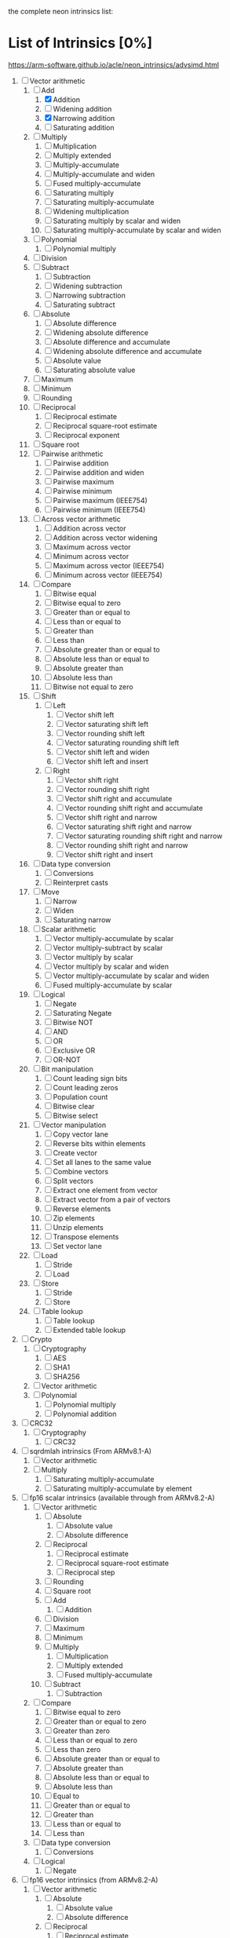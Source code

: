 the complete neon intrinsics list:

* List of Intrinsics [0%]

https://arm-software.github.io/acle/neon_intrinsics/advsimd.html

1. [-] Vector arithmetic
   1. [-] Add
      1. [X] Addition
      2. [ ] Widening addition
      3. [X] Narrowing addition
      4. [ ] Saturating addition
   2. [ ] Multiply
      1. [ ] Multiplication
      2. [ ] Multiply extended
      3. [ ] Multiply-accumulate
      4. [ ] Multiply-accumulate and widen
      5. [ ] Fused multiply-accumulate
      6. [ ] Saturating multiply
      7. [ ] Saturating multiply-accumulate
      8. [ ] Widening multiplication
      9. [ ] Saturating multiply by scalar and widen
      10. [ ] Saturating multiply-accumulate by scalar and widen
   3. [ ] Polynomial
      1. [ ] Polynomial multiply
   4. [ ] Division
   5. [ ] Subtract
      1. [ ] Subtraction
      2. [ ] Widening subtraction
      3. [ ] Narrowing subtraction
      4. [ ] Saturating subtract
   6. [ ] Absolute
      1. [ ] Absolute difference
      2. [ ] Widening absolute difference
      3. [ ] Absolute difference and accumulate
      4. [ ] Widening absolute difference and accumulate
      5. [ ] Absolute value
      6. [ ] Saturating absolute value
   7. [ ] Maximum
   8. [ ] Minimum
   9. [ ] Rounding
   10. [ ] Reciprocal
       1. [ ] Reciprocal estimate
       2. [ ] Reciprocal square-root estimate
       3. [ ] Reciprocal exponent
   11. [ ] Square root
   12. [ ] Pairwise arithmetic
       1. [ ] Pairwise addition
       2. [ ] Pairwise addition and widen
       3. [ ] Pairwise maximum
       4. [ ] Pairwise minimum
       5. [ ] Pairwise maximum (IEEE754)
       6. [ ] Pairwise minimum (IEEE754)
   13. [ ] Across vector arithmetic
       1. [ ] Addition across vector
       2. [ ] Addition across vector widening
       3. [ ] Maximum across vector
       4. [ ] Minimum across vector
       5. [ ] Maximum across vector (IEEE754)
       6. [ ] Minimum across vector (IEEE754)
   14. [ ] Compare
       1. [ ] Bitwise equal
       2. [ ] Bitwise equal to zero
       3. [ ] Greater than or equal to
       4. [ ] Less than or equal to
       5. [ ] Greater than
       6. [ ] Less than
       7. [ ] Absolute greater than or equal to
       8. [ ] Absolute less than or equal to
       9. [ ] Absolute greater than
       10. [ ] Absolute less than
       11. [ ] Bitwise not equal to zero
   15. [ ] Shift
       1. [ ] Left
          1. [ ] Vector shift left
          2. [ ] Vector saturating shift left
          3. [ ] Vector rounding shift left
          4. [ ] Vector saturating rounding shift left
          5. [ ] Vector shift left and widen
          6. [ ] Vector shift left and insert
       2. [ ] Right
          1. [ ] Vector shift right
          2. [ ] Vector rounding shift right
          3. [ ] Vector shift right and accumulate
          4. [ ] Vector rounding shift right and accumulate
          5. [ ] Vector shift right and narrow
          6. [ ] Vector saturating shift right and narrow
          7. [ ] Vector saturating rounding shift right and narrow
          8. [ ] Vector rounding shift right and narrow
          9. [ ] Vector shift right and insert
   16. [ ] Data type conversion
       1. [ ] Conversions
       2. [ ] Reinterpret casts
   17. [ ] Move
       1. [ ] Narrow
       2. [ ] Widen
       3. [ ] Saturating narrow
   18. [ ] Scalar arithmetic
       1. [ ] Vector multiply-accumulate by scalar
       2. [ ] Vector multiply-subtract by scalar
       3. [ ] Vector multiply by scalar
       4. [ ] Vector multiply by scalar and widen
       5. [ ] Vector multiply-accumulate by scalar and widen
       6. [ ] Fused multiply-accumulate by scalar
   19. [ ] Logical
       1. [ ] Negate
       2. [ ] Saturating Negate
       3. [ ] Bitwise NOT
       4. [ ] AND
       5. [ ] OR
       6. [ ] Exclusive OR
       7. [ ] OR-NOT
   20. [ ] Bit manipulation
       1. [ ] Count leading sign bits
       2. [ ] Count leading zeros
       3. [ ] Population count
       4. [ ] Bitwise clear
       5. [ ] Bitwise select
   21. [ ] Vector manipulation
       1. [ ] Copy vector lane
       2. [ ] Reverse bits within elements
       3. [ ] Create vector
       4. [ ] Set all lanes to the same value
       5. [ ] Combine vectors
       6. [ ] Split vectors
       7. [ ] Extract one element from vector
       8. [ ] Extract vector from a pair of vectors
       9. [ ] Reverse elements
       10. [ ] Zip elements
       11. [ ] Unzip elements
       12. [ ] Transpose elements
       13. [ ] Set vector lane
   22. [ ] Load
       1. [ ] Stride
       2. [ ] Load
   23. [ ] Store
       1. [ ] Stride
       2. [ ] Store
   24. [ ] Table lookup
       1. [ ] Table lookup
       2. [ ] Extended table lookup
2. [ ] Crypto
   1. [ ] Cryptography
      1. [ ] AES
      2. [ ] SHA1
      3. [ ] SHA256
   2. [ ] Vector arithmetic
   3. [ ] Polynomial
      1. [ ] Polynomial multiply
      2. [ ] Polynomial addition
3. [ ] CRC32
   1. [ ] Cryptography
      1. [ ] CRC32
4. [ ] sqrdmlah intrinsics (From ARMv8.1-A)
   1. [ ] Vector arithmetic
   2. [ ] Multiply
      1. [ ] Saturating multiply-accumulate
      2. [ ] Saturating multiply-accumulate by element
5. [ ] fp16 scalar intrinsics (available through from ARMv8.2-A)
   1. [ ] Vector arithmetic
      1. [ ] Absolute
         1. [ ] Absolute value
         2. [ ] Absolute difference
      2. [ ] Reciprocal
         1. [ ] Reciprocal estimate
         2. [ ] Reciprocal square-root estimate
         3. [ ] Reciprocal step
      3. [ ] Rounding
      4. [ ] Square root
      5. [ ] Add
         1. [ ] Addition
      6. [ ] Division
      7. [ ] Maximum
      8. [ ] Minimum
      9. [ ] Multiply
         1. [ ] Multiplication
         2. [ ] Multiply extended
         3. [ ] Fused multiply-accumulate
      10. [ ] Subtract
          1. [ ] Subtraction
   2. [ ] Compare
      1. [ ] Bitwise equal to zero
      2. [ ] Greater than or equal to zero
      3. [ ] Greater than zero
      4. [ ] Less than or equal to zero
      5. [ ] Less than zero
      6. [ ] Absolute greater than or equal to
      7. [ ] Absolute greater than
      8. [ ] Absolute less than or equal to
      9. [ ] Absolute less than
      10. [ ] Equal to
      11. [ ] Greater than or equal to
      12. [ ] Greater than
      13. [ ] Less than or equal to
      14. [ ] Less than
   3. [ ] Data type conversion
      1. [ ] Conversions
   4. [ ] Logical
      1. [ ] Negate
6. [ ] fp16 vector intrinsics (from ARMv8.2-A)
   1. [ ] Vector arithmetic
      1. [ ] Absolute
         1. [ ] Absolute value
         2. [ ] Absolute difference
      2. [ ] Reciprocal
         1. [ ] Reciprocal estimate
         2. [ ] Reciprocal square-root estimate
         3. [ ] Reciprocal step
      3. [ ] Rounding
      4. [ ] Square root
      5. [ ] Add
         1. [ ] Addition
      6. [ ] Division
      7. [ ] Maximum
      8. [ ] Minimum
      9. [ ] Multiply
         1. [ ] Multiplication
         2. [ ] Multiply extended
         3. [ ] Fused multiply-accumulate
      10. [ ] Pairwise arithmetic
          1. [ ] Pairwise addition
          2. [ ] Pairwise maximum
          3. [ ] Pairwise minimum
      11. [ ] Subtract
          1. [ ] Subtraction
   2. [ ] Compare
      1. [ ] Bitwise equal to zero
      2. [ ] Greater than or equal to zero
      3. [ ] Greater than zero
      4. [ ] Less than or equal to zero
      5. [ ] Less than zero
      6. [ ] Absolute greater than or equal to
      7. [ ] Absolute greater than
      8. [ ] Absolute less than or equal to
      9. [ ] Absolute less than
      10. [ ] Equal to
      11. [ ] Greater than or equal to
      12. [ ] Greater than
      13. [ ] Less than or equal to
      14. [ ] Less than
   3. [ ] Data type conversion
      1. [ ] Conversions
   4. [ ] Logical
      1. [ ] Negate
7. [ ] Additional intrinsics added in ACLE 3.0 for data processing (Always available)
   1. [ ] Bit manipulation
      1. [ ] Bitwise select
   2. [ ] Vector manipulation
      1. [ ] Zip elements
      2. [ ] Unzip elements
      3. [ ] Transpose elements
      4. [ ] Set all lanes to the same value
      5. [ ] Extract vector from a pair of vectors
      6. [ ] Reverse elements
   3. [ ] Move
      1. [ ] Vector move
8. [ ] Dot Product intrinsics added for ARMv8.2-a and newer. Requires the +dotprod architecture extension.
   1. [ ] Vector arithmetic
      1. [ ] Dot product
9. [ ] Armv8.4-a intrinsics.
   1. [ ] Cryptography
      1. [ ] SHA512
      2. [ ] SM3
      3. [ ] SM4
   2. [ ] Logical
      1. [ ] Exclusive OR
      2. [ ] Rotate and exclusive OR
      3. [ ] Exclusive OR and rotate
      4. [ ] Bit clear and exclusive OR
10. [ ] FP16 Armv8.4-a
    1. [ ] Vector arithmetic
       1. [ ] Multiply
          1. [ ] Fused multiply-accumulate
11. [ ] Complex operations from Armv8.3-a
    1. [ ] Complex arithmetic
       1. [ ] Complex addition
       2. [ ] Complex multiply-accumulate
       3. [ ] Complex multiply-accumulate by scalar
12. [ ] Floating-point rounding intrinsics from Armv8.5-A
    1. [ ] Vector arithmetic
       1. [ ] Rounding
13. [ ] Matrix multiplication intrinsics from Armv8.6-A
    1. [ ] Vector arithmetic
       1. [ ] Matrix multiply
       2. [ ] Dot product
14. [ ] Bfloat16 intrinsics Requires the +bf16 architecture extension.
    1. [ ] Vector manipulation
       1. [ ] Create vector
       2. [ ] Set all lanes to the same value
       3. [ ] Combine vectors
       4. [ ] Split vectors
       5. [ ] Set vector lane
       6. [ ] Copy vector lane
    2. [ ] Load
       1. [ ] Stride
    3. [ ] Store
       1. [ ] Stride
    4. [ ] Data type conversion
       1. [ ] Reinterpret casts
       2. [ ] Conversions
    5. [ ] Vector arithmetic
       1. [ ] Dot product
       2. [ ] Matrix multiply
       3. [ ] Multiply
          1. [ ] Multiply-accumulate
    6. [ ] Scalar arithmetic
       1. [ ] Vector multiply-accumulate by scalar
